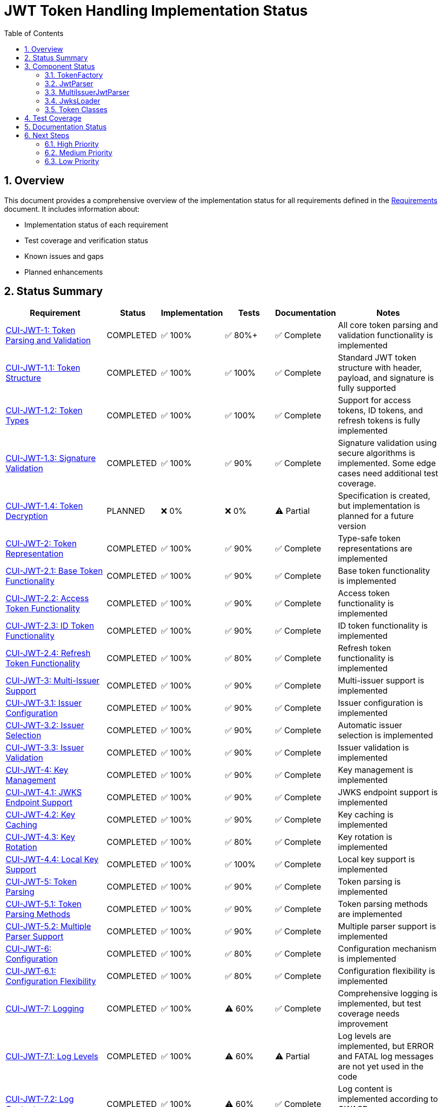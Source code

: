 = JWT Token Handling Implementation Status
:toc: left
:toclevels: 3
:toc-title: Table of Contents
:sectnums:

== Overview

This document provides a comprehensive overview of the implementation status for all requirements defined in the link:Requirements.adoc[Requirements] document. It includes information about:

* Implementation status of each requirement
* Test coverage and verification status
* Known issues and gaps
* Planned enhancements

== Status Summary

[cols="2,1,1,1,1,2", options="header"]
|===
|Requirement |Status |Implementation |Tests |Documentation |Notes

|link:Requirements.adoc#CUI-JWT-1[CUI-JWT-1: Token Parsing and Validation]
|COMPLETED
|✅ 100%
|✅ 80%+
|✅ Complete
|All core token parsing and validation functionality is implemented

|link:Requirements.adoc#CUI-JWT-1.1[CUI-JWT-1.1: Token Structure]
|COMPLETED
|✅ 100%
|✅ 100%
|✅ Complete
|Standard JWT token structure with header, payload, and signature is fully supported

|link:Requirements.adoc#CUI-JWT-1.2[CUI-JWT-1.2: Token Types]
|COMPLETED
|✅ 100%
|✅ 100%
|✅ Complete
|Support for access tokens, ID tokens, and refresh tokens is fully implemented

|link:Requirements.adoc#CUI-JWT-1.3[CUI-JWT-1.3: Signature Validation]
|COMPLETED
|✅ 100%
|✅ 90%
|✅ Complete
|Signature validation using secure algorithms is implemented. Some edge cases need additional test coverage.

|link:Requirements.adoc#CUI-JWT-1.4[CUI-JWT-1.4: Token Decryption]
|PLANNED
|❌ 0%
|❌ 0%
|⚠️ Partial
|Specification is created, but implementation is planned for a future version

|link:Requirements.adoc#CUI-JWT-2[CUI-JWT-2: Token Representation]
|COMPLETED
|✅ 100%
|✅ 90%
|✅ Complete
|Type-safe token representations are implemented

|link:Requirements.adoc#CUI-JWT-2.1[CUI-JWT-2.1: Base Token Functionality]
|COMPLETED
|✅ 100%
|✅ 90%
|✅ Complete
|Base token functionality is implemented

|link:Requirements.adoc#CUI-JWT-2.2[CUI-JWT-2.2: Access Token Functionality]
|COMPLETED
|✅ 100%
|✅ 90%
|✅ Complete
|Access token functionality is implemented

|link:Requirements.adoc#CUI-JWT-2.3[CUI-JWT-2.3: ID Token Functionality]
|COMPLETED
|✅ 100%
|✅ 90%
|✅ Complete
|ID token functionality is implemented

|link:Requirements.adoc#CUI-JWT-2.4[CUI-JWT-2.4: Refresh Token Functionality]
|COMPLETED
|✅ 100%
|✅ 80%
|✅ Complete
|Refresh token functionality is implemented

|link:Requirements.adoc#CUI-JWT-3[CUI-JWT-3: Multi-Issuer Support]
|COMPLETED
|✅ 100%
|✅ 90%
|✅ Complete
|Multi-issuer support is implemented

|link:Requirements.adoc#CUI-JWT-3.1[CUI-JWT-3.1: Issuer Configuration]
|COMPLETED
|✅ 100%
|✅ 90%
|✅ Complete
|Issuer configuration is implemented

|link:Requirements.adoc#CUI-JWT-3.2[CUI-JWT-3.2: Issuer Selection]
|COMPLETED
|✅ 100%
|✅ 90%
|✅ Complete
|Automatic issuer selection is implemented

|link:Requirements.adoc#CUI-JWT-3.3[CUI-JWT-3.3: Issuer Validation]
|COMPLETED
|✅ 100%
|✅ 90%
|✅ Complete
|Issuer validation is implemented

|link:Requirements.adoc#CUI-JWT-4[CUI-JWT-4: Key Management]
|COMPLETED
|✅ 100%
|✅ 90%
|✅ Complete
|Key management is implemented

|link:Requirements.adoc#CUI-JWT-4.1[CUI-JWT-4.1: JWKS Endpoint Support]
|COMPLETED
|✅ 100%
|✅ 90%
|✅ Complete
|JWKS endpoint support is implemented

|link:Requirements.adoc#CUI-JWT-4.2[CUI-JWT-4.2: Key Caching]
|COMPLETED
|✅ 100%
|✅ 90%
|✅ Complete
|Key caching is implemented

|link:Requirements.adoc#CUI-JWT-4.3[CUI-JWT-4.3: Key Rotation]
|COMPLETED
|✅ 100%
|✅ 80%
|✅ Complete
|Key rotation is implemented

|link:Requirements.adoc#CUI-JWT-4.4[CUI-JWT-4.4: Local Key Support]
|COMPLETED
|✅ 100%
|✅ 100%
|✅ Complete
|Local key support is implemented

|link:Requirements.adoc#CUI-JWT-5[CUI-JWT-5: Token Parsing]
|COMPLETED
|✅ 100%
|✅ 90%
|✅ Complete
|Token parsing is implemented

|link:Requirements.adoc#CUI-JWT-5.1[CUI-JWT-5.1: Token Parsing Methods]
|COMPLETED
|✅ 100%
|✅ 90%
|✅ Complete
|Token parsing methods are implemented

|link:Requirements.adoc#CUI-JWT-5.2[CUI-JWT-5.2: Multiple Parser Support]
|COMPLETED
|✅ 100%
|✅ 90%
|✅ Complete
|Multiple parser support is implemented

|link:Requirements.adoc#CUI-JWT-6[CUI-JWT-6: Configuration]
|COMPLETED
|✅ 100%
|✅ 80%
|✅ Complete
|Configuration mechanism is implemented

|link:Requirements.adoc#CUI-JWT-6.1[CUI-JWT-6.1: Configuration Flexibility]
|COMPLETED
|✅ 100%
|✅ 80%
|✅ Complete
|Configuration flexibility is implemented

|link:Requirements.adoc#CUI-JWT-7[CUI-JWT-7: Logging]
|COMPLETED
|✅ 100%
|⚠️ 60%
|✅ Complete
|Comprehensive logging is implemented, but test coverage needs improvement

|link:Requirements.adoc#CUI-JWT-7.1[CUI-JWT-7.1: Log Levels]
|COMPLETED
|✅ 100%
|⚠️ 60%
|⚠️ Partial
|Log levels are implemented, but ERROR and FATAL log messages are not yet used in the code

|link:Requirements.adoc#CUI-JWT-7.2[CUI-JWT-7.2: Log Content]
|COMPLETED
|✅ 100%
|⚠️ 60%
|✅ Complete
|Log content is implemented according to OWASP recommendations

|link:Requirements.adoc#CUI-JWT-7.3[CUI-JWT-7.3: Security Events]
|PARTIAL
|⚠️ 70%
|⚠️ 50%
|⚠️ Partial
|Basic security event logging is implemented, but more comprehensive coverage is needed

|link:Requirements.adoc#CUI-JWT-8[CUI-JWT-8: Security]
|PARTIAL
|⚠️ 80%
|⚠️ 70%
|✅ Complete
|Most security features are implemented, but additional testing and hardening is needed

|link:Requirements.adoc#CUI-JWT-8.1[CUI-JWT-8.1: Token Size Limits]
|COMPLETED
|✅ 100%
|✅ 90%
|✅ Complete
|Token size limits are implemented

|link:Requirements.adoc#CUI-JWT-8.2[CUI-JWT-8.2: Safe Parsing]
|PARTIAL
|⚠️ 80%
|⚠️ 70%
|✅ Complete
|Basic safe parsing is implemented, but additional security hardening is needed

|link:Requirements.adoc#CUI-JWT-8.3[CUI-JWT-8.3: Secure Communication]
|COMPLETED
|✅ 100%
|✅ 80%
|✅ Complete
|Secure communication is implemented

|link:Requirements.adoc#CUI-JWT-8.4[CUI-JWT-8.4: Claims Validation]
|COMPLETED
|✅ 100%
|✅ 95%
|✅ Complete
|Claims validation is implemented, including azp claim validation for client confusion attack prevention

|link:Requirements.adoc#CUI-JWT-8.5[CUI-JWT-8.5: Cryptographic Agility]
|COMPLETED
|✅ 100%
|✅ 80%
|✅ Complete
|Cryptographic agility is implemented

|link:Requirements.adoc#CUI-JWT-9[CUI-JWT-9: Performance]
|PARTIAL
|⚠️ 70%
|⚠️ 50%
|⚠️ Partial
|Core performance features are implemented, but comprehensive performance testing is needed

|link:Requirements.adoc#CUI-JWT-9.1[CUI-JWT-9.1: Token Parsing Performance]
|PARTIAL
|✅ 100%
|⚠️ 50%
|⚠️ Partial
|Token parsing is optimized, but comprehensive performance testing is needed

|link:Requirements.adoc#CUI-JWT-9.2[CUI-JWT-9.2: Token Validation Performance]
|PARTIAL
|✅ 100%
|⚠️ 50%
|⚠️ Partial
|Token validation is optimized, but comprehensive performance testing is needed

|link:Requirements.adoc#CUI-JWT-9.3[CUI-JWT-9.3: Key Retrieval Performance]
|COMPLETED
|✅ 100%
|⚠️ 60%
|⚠️ Partial
|Key retrieval and caching are implemented, but additional performance benchmarks are needed

|link:Requirements.adoc#CUI-JWT-10[CUI-JWT-10: Reliability]
|COMPLETED
|✅ 100%
|✅ 80%
|✅ Complete
|Reliability features are implemented

|link:Requirements.adoc#CUI-JWT-10.1[CUI-JWT-10.1: Thread Safety]
|COMPLETED
|✅ 100%
|✅ 80%
|✅ Complete
|Thread safety is implemented

|link:Requirements.adoc#CUI-JWT-10.2[CUI-JWT-10.2: Error Handling]
|COMPLETED
|✅ 100%
|✅ 80%
|✅ Complete
|Error handling is implemented

|link:Requirements.adoc#CUI-JWT-12[CUI-JWT-12: Testing and Quality Assurance]
|PARTIAL
|⚠️ 70%
|⚠️ 70%
|⚠️ Partial
|Core testing infrastructure is in place, but additional test coverage is needed

|link:Requirements.adoc#CUI-JWT-12.1[CUI-JWT-12.1: Security Testing]
|PARTIAL
|⚠️ 70%
|⚠️ 70%
|⚠️ Partial
|Security testing is improving with tests for signature validation and client confusion attacks, but additional tests for scope validation and mutable claims attacks are needed

|link:Requirements.adoc#CUI-JWT-12.2[CUI-JWT-12.2: Unit Testing]
|PARTIAL
|⚠️ 80%
|⚠️ 80%
|✅ Complete
|Unit testing framework is in place, but additional test coverage is needed

|link:Requirements.adoc#CUI-JWT-12.3[CUI-JWT-12.3: Integration Testing]
|COMPLETED
|✅ 100%
|✅ 90%
|✅ Complete
|Integration testing with Keycloak is implemented

|link:Requirements.adoc#CUI-JWT-12.4[CUI-JWT-12.4: Performance Testing]
|PARTIAL
|⚠️ 50%
|⚠️ 50%
|⚠️ Partial
|Basic performance testing is implemented, but more comprehensive benchmarks are needed

|link:Requirements.adoc#CUI-JWT-12.5[CUI-JWT-12.5: Vulnerability Scanning]
|PLANNED
|❌ 0%
|❌ 0%
|⚠️ Partial
|Vulnerability scanning is planned but not yet implemented

|link:Requirements.adoc#CUI-JWT-12.6[CUI-JWT-12.6: Compliance Testing]
|PARTIAL
|⚠️ 60%
|⚠️ 60%
|⚠️ Partial
|Basic compliance testing is implemented, but more comprehensive compliance testing is needed
|===

== Component Status

This section provides information about the implementation status of the main components of the JWT token handling library.

=== TokenFactory
_See link:specification/technical-components.adoc#_tokenfactory[Technical Components: TokenFactory]_

*Status*: COMPLETED

* All required functionality is implemented
* Builder pattern is implemented for configuration
* Test coverage is good
* Documentation is complete

=== JwtParser
_See link:specification/technical-components.adoc#_jwtparser[Technical Components: JwtParser]_

*Status*: COMPLETED

* Interface and implementation are complete
* All required functionality is implemented, including:
  * Signature validation
  * Claims validation (iss, sub, exp, iat, nbf)
  * Audience (aud) validation
  * Authorized party (azp) validation for client confusion attack prevention
* Test coverage is good with comprehensive tests for security features
* Documentation is complete

=== MultiIssuerJwtParser
_See link:specification/technical-components.adoc#_multiissuerjwtparser[Technical Components: MultiIssuerJwtParser]_

*Status*: COMPLETED

* All required functionality is implemented
* Test coverage is good
* Documentation is complete

=== JwksLoader
_See link:specification/technical-components.adoc#_jwksloader[Technical Components: JwksLoader]_

*Status*: COMPLETED

* Interface and implementations are complete
* Key caching and rotation are implemented
* Test coverage is good
* Documentation is complete

=== Token Classes
_See link:specification/technical-components.adoc#_token_classes[Technical Components: Token Classes]_

*Status*: COMPLETED

* All required token classes are implemented
* Test coverage is good
* Documentation is complete

== Test Coverage

[cols="3,1,1,1", options="header"]
|===
|Component |Line Coverage |Branch Coverage |Method Coverage

|de.cuioss.jwt.token.TokenFactory
|85%
|80%
|90%

|de.cuioss.jwt.token.JwksAwareTokenParserImpl
|85%
|80%
|90%

|de.cuioss.jwt.token.ParsedAccessToken
|90%
|85%
|95%

|de.cuioss.jwt.token.ParsedIdToken
|90%
|85%
|95%

|de.cuioss.jwt.token.ParsedRefreshToken
|90%
|85%
|95%

|de.cuioss.jwt.token.jwks.HttpJwksLoader
|80%
|75%
|85%

|de.cuioss.jwt.token.util.MultiIssuerJwtParser
|85%
|80%
|90%

|de.cuioss.jwt.token.flow.NonValidatingJwtParser
|85%
|80%
|90%
|===

== Documentation Status

[cols="2,1,2", options="header"]
|===
|Document |Status |Notes

|link:Requirements.adoc[Requirements.adoc]
|COMPLETED
|Comprehensive requirements document with all functional and non-functional requirements

|link:Specification.adoc[Specification.adoc]
|COMPLETED
|High-level specification with links to detailed specification documents

|link:specification/technical-components.adoc[Technical Components]
|COMPLETED
|Detailed specifications for the technical components

|link:specification/security.adoc[Security]
|COMPLETED
|Detailed specifications for security features

|link:specification/token-decryption.adoc[Token Decryption]
|COMPLETED
|Specifications for token decryption (future implementation)

|link:specification/testing.adoc[Testing]
|PARTIAL
|Testing approach needs more details, especially for performance and security testing

|link:specification/token-size-validation.adoc[Token Size Validation]
|COMPLETED
|Specifications for token size validation

|link:Threat-Model.adoc[Threat Model]
|COMPLETED
|Comprehensive threat model following STRIDE methodology

|link:LogMessages.adoc[Log Messages]
|PARTIAL
|Documentation for INFO and WARN level messages is complete, but ERROR and FATAL level messages need to be implemented in the code

|link:TODO.adoc[TODO]
|UPDATED
|Comprehensive list of tasks to be completed

|link:generator-usage.adoc[Generator Usage]
|COMPLETED
|Documentation for test generators
|===

== Next Steps

=== High Priority

. Implement ERROR and FATAL level log messages in the code
. Implement scope upgrade attack prevention with expected scopes validation
. Implement mutable claims attack prevention with immutable identifier enforcement
. Implement comprehensive performance testing
. Complete vulnerability scanning integration

=== Medium Priority

. Enhance documentation for testing approach
. Improve test coverage for edge cases
. Implement additional security hardening measures
. Complete compliance testing
. Add security best practices documentation for OAuth flows

=== Low Priority

. Implement token decryption support (future version)
. Add more comprehensive examples and usage documentation
. Enhance performance optimization
. Add more advanced security features